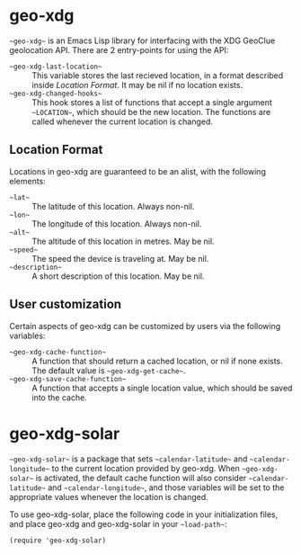 * geo-xdg
  ~~geo-xdg~~ is an Emacs Lisp library for interfacing with the XDG
  GeoClue geolocation API.  There are 2 entry-points for using the API:
  - ~~geo-xdg-last-location~~ ::
    This variable stores the last recieved location, in a format
    described inside [[Location Format]].  It may be nil if no location
    exists.
  - ~~geo-xdg-changed-hooks~~ ::
    This hook stores a list of functions that accept a single argument
    ~~LOCATION~~, which should be the new location.  The functions are
    called whenever the current location is changed.
** Location Format
   Locations in geo-xdg are guaranteed to be an alist, with the following elements:

   - ~~lat~~ :: The latitude of this location.  Always non-nil.
   - ~~lon~~ :: The longitude of this location.  Always non-nil.
   - ~~alt~~ :: The altitude of this location in metres.  May be nil.
   - ~~speed~~ :: The speed the device is traveling at.  May be nil.
   - ~~description~~ :: A short description of this location.  May be nil.
** User customization
   Certain aspects of geo-xdg can be customized by users via the following
   variables:

   - ~~geo-xdg-cache-function~~ ::
     A function that should return a cached location, or nil if none exists.
     The default value is ~~geo-xdg-get-cache~~.
   - ~~geo-xdg-save-cache-function~~ ::
     A function that accepts a single location value,
     which should be saved into the cache.

* geo-xdg-solar
  ~~geo-xdg-solar~~ is a package that sets ~~calendar-latitude~~
  and ~~calendar-longitude~~ to the current location provided by
  geo-xdg.  When ~~geo-xdg-solar~~ is activated, the default cache
  function will also consider ~~calendar-latitude~~ and
  ~~calendar-longitude~~, and those variables will be set to the
  appropriate values whenever the location is changed.

  To use geo-xdg-solar, place the following code in your initialization
  files, and place geo-xdg and geo-xdg-solar in your ~~load-path~~:
#+begin_src elisp
(require 'geo-xdg-solar)
#+end_src
